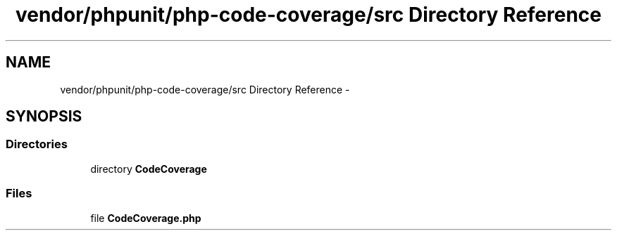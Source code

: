 .TH "vendor/phpunit/php-code-coverage/src Directory Reference" 3 "Tue Apr 14 2015" "Version 1.0" "VirtualSCADA" \" -*- nroff -*-
.ad l
.nh
.SH NAME
vendor/phpunit/php-code-coverage/src Directory Reference \- 
.SH SYNOPSIS
.br
.PP
.SS "Directories"

.in +1c
.ti -1c
.RI "directory \fBCodeCoverage\fP"
.br
.in -1c
.SS "Files"

.in +1c
.ti -1c
.RI "file \fBCodeCoverage\&.php\fP"
.br
.in -1c
